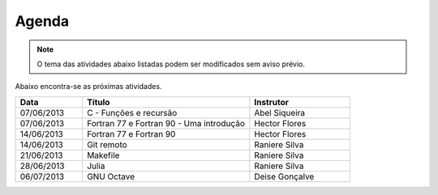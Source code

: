 Agenda
======

.. note::

   O tema das atividades abaixo listadas podem ser modificados sem aviso
   prévio.

Abaixo encontra-se as próximas atividades.

.. list-table::
   :widths: 20 50 30
   :header-rows: 1

   * - Data
     - Título
     - Instrutor
   * - 07/06/2013
     - C - Funções e recursão
     - Abel Siqueira
   * - 07/06/2013
     - Fortran 77 e Fortran 90 - Uma introdução
     - Hector Flores
   * - 14/06/2013
     - Fortran 77 e Fortran 90
     - Hector Flores
   * - 14/06/2013
     - Git remoto
     - Raniere Silva
   * - 21/06/2013
     - Makefile
     - Raniere Silva
   * - 28/06/2013
     - Julia
     - Raniere Silva
   * - 06/07/2013
     - GNU Octave
     - Deise Gonçalve
